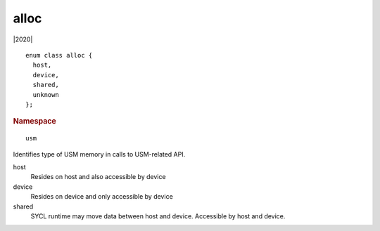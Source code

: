 ..
  Copyright 2020 The Khronos Group Inc.
  SPDX-License-Identifier: CC-BY-4.0

.. _usm-alloc:

=======
 alloc
=======

|2020|

::

   enum class alloc {
     host,
     device,
     shared,
     unknown
   };

.. rubric:: Namespace

::

   usm

Identifies type of USM memory in calls to USM-related API.

host
  Resides on host and also accessible by device

device
  Resides on device and only accessible by device

shared
  SYCL runtime may move data between host and device. Accessible by
  host and device.

.. seealso:: |SYCL_SPEC_USM_ALLOC|
